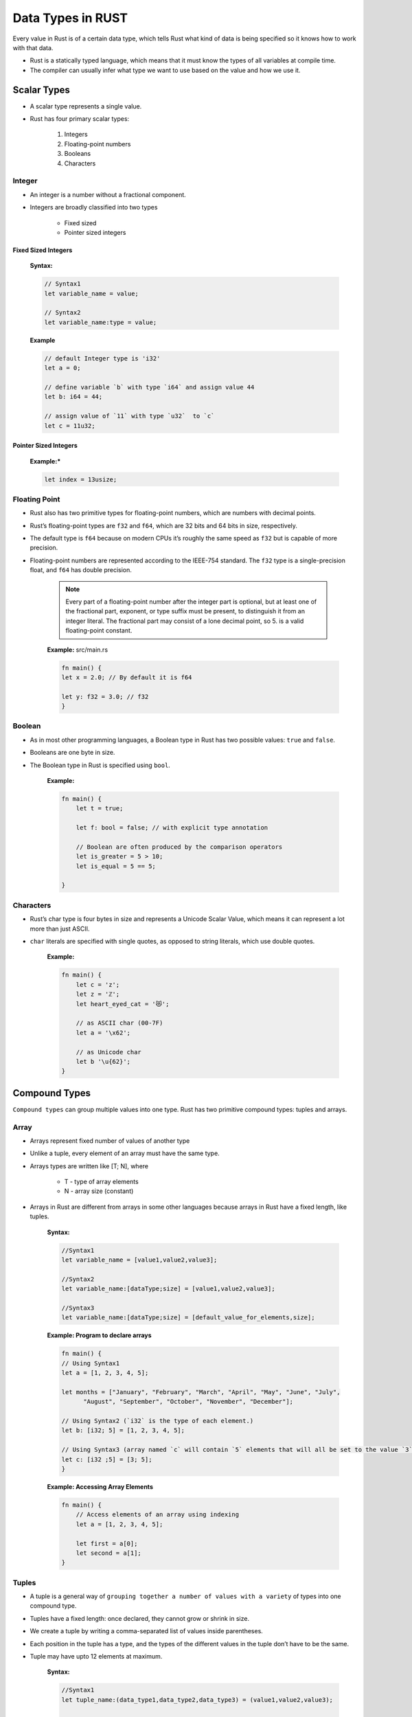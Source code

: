 Data Types in RUST
+++++++++++++++++++

Every value in Rust is of a certain data type, which tells Rust what kind of data is being specified so it knows how to work with that data.

* Rust is a statically typed language, which means that it must know the types of all variables at compile time.
* The compiler can usually infer what type we want to use based on the value and how we use it.


.. image:: images/rustDatatype.png

Scalar Types
=============

* A scalar type represents a single value.
* Rust has four primary scalar types:

    #. Integers
    #. Floating-point numbers
    #. Booleans
    #. Characters

Integer
---------

* An integer is a number without a fractional component.
* Integers are broadly classified into two types

    * Fixed sized
    * Pointer sized integers

Fixed Sized Integers
'''''''''''''''''''''

    .. image:: ./images/fixedSize.png

    **Syntax:**

    .. code-block:: rust

        // Syntax1
        let variable_name = value;

        // Syntax2
        let variable_name:type = value;

    **Example**

    .. code-block:: rust

        // default Integer type is 'i32'
        let a = 0;

        // define variable `b` with type `i64` and assign value 44
        let b: i64 = 44;

        // assign value of `11` with type `u32`  to `c`
        let c = 11u32;


Pointer Sized Integers
'''''''''''''''''''''''

    .. image:: images/pointerSized.png

    **Example:***

    .. code-block:: rust

        let index = 13usize;

Floating Point
--------------

* Rust also has two primitive types for floating-point numbers, which are numbers with decimal points.
* Rust’s floating-point types are ``f32`` and ``f64``, which are 32 bits and 64 bits in size, respectively.
* The default type is ``f64`` because on modern CPUs it’s roughly the same speed as ``f32`` but is capable of more precision.
* Floating-point numbers are represented according to the IEEE-754 standard. The ``f32`` type is a single-precision float, and ``f64`` has double precision.

    .. image:: images/floatingType.png

    .. note:: Every part of a floating-point number after the integer part is optional, but at least one of the fractional part, exponent, or type suffix must be present, to distinguish it from an integer literal. The fractional part may consist of a lone decimal point, so 5. is a valid floating-point constant.

    .. image:: images/floatsInt.png

    **Example:** src/main.rs

    .. code-block:: rust

        fn main() {
        let x = 2.0; // By default it is f64

        let y: f32 = 3.0; // f32
        }

Boolean
--------

* As in most other programming languages, a Boolean type in Rust has two possible values: ``true`` and ``false``.
* Booleans are one byte in size.
* The Boolean type in Rust is specified using ``bool``.

    **Example:**

    .. code-block:: rust

        fn main() {
            let t = true;

            let f: bool = false; // with explicit type annotation

            // Boolean are often produced by the comparison operators
            let is_greater = 5 > 10;
            let is_equal = 5 == 5;

        }

Characters
----------

* Rust’s char type is four bytes in size and represents a Unicode Scalar Value, which means it can represent a lot more than just ASCII.
* ``char`` literals are specified with single quotes, as opposed to string literals, which use double quotes.

    **Example:**

    .. code-block:: rust

        fn main() {
            let c = 'z';
            let z = 'ℤ';
            let heart_eyed_cat = '😻';

            // as ASCII char (00-7F)
            let a = '\x62';

            // as Unicode char
            let b '\u{62}';
        }

Compound Types
===============

``Compound types`` can group multiple values into one type. Rust has two primitive compound types: tuples and arrays.


Array
------

* Arrays represent fixed number of values of another type
* Unlike a tuple, every element of an array must have the same type.
* Arrays types are written like [T; N], where

    - T - type of array elements
    - N - array size (constant)

* Arrays in Rust are different from arrays in some other languages because arrays in Rust have a fixed length, like tuples.

    **Syntax:**

    .. code-block:: rust

        //Syntax1
        let variable_name = [value1,value2,value3];

        //Syntax2
        let variable_name:[dataType;size] = [value1,value2,value3];

        //Syntax3
        let variable_name:[dataType;size] = [default_value_for_elements,size];

    **Example: Program to declare arrays**

    .. code-block:: rust

        fn main() {
        // Using Syntax1
        let a = [1, 2, 3, 4, 5];

        let months = ["January", "February", "March", "April", "May", "June", "July",
              "August", "September", "October", "November", "December"];

        // Using Syntax2 (`i32` is the type of each element.)
        let b: [i32; 5] = [1, 2, 3, 4, 5];

        // Using Syntax3 (array named `c` will contain `5` elements that will all be set to the value `3` initially).
        let c: [i32 ;5] = [3; 5];
        }

    **Example: Accessing Array Elements**

    .. code-block:: rust

        fn main() {
            // Access elements of an array using indexing
            let a = [1, 2, 3, 4, 5];

            let first = a[0];
            let second = a[1];
        }


Tuples
-------

* A tuple is a general way of ``grouping together a number of values with a variety`` of types into one compound type.
* Tuples have a fixed length: once declared, they cannot grow or shrink in size.
* We create a tuple by writing a comma-separated list of values inside parentheses.
* Each position in the tuple has a type, and the types of the different values in the tuple don’t have to be the same.
* Tuple may have upto 12 elements at maximum.

    **Syntax:**

    .. code-block:: rust

        //Syntax1
        let tuple_name:(data_type1,data_type2,data_type3) = (value1,value2,value3);

        //Syntax2
        let tuple_name = (value1,value2,value3);

    **Example: Program to declare tuple**

    .. code-block:: rust

        fn main() {
        // Using Syntax1
        let tup: (i32, f64, u8) = (500, 6.4, 1);

        // Using Syntax2
        let tuple = (500, 6.4, 1);
        }

    .. note:: The variable ``tup`` binds to the entire tuple, because a tuple is considered a single compound element.


    **Example: Program to access individual values out of tuple using destructing.**

    .. code-block:: rust

        fn main() {
        let tup = (500, 6.4, 1);

        let (x, y, z) = tup;

        println!("The value of y is: {}", y);
        }

    .. note:: This program first creates a tuple and binds it to the variable ``tup``. It then uses a pattern with ``let`` to take ``tup`` and turn it into three separate variables, `x`, `y`, and `z`. This is called **destructuring**, because it breaks the single tuple into three parts. Finally, the program prints the value of ``y``, which is 6.4.

    **Example: Program to access individual values out of tuple using Pattern Matching**

    .. code-block:: rust

        fn main() {
            let x: (i32, f64, u8) = (500, 6.4, 1);

            let five_hundred = x.0;

            let six_point_four = x.1;

            let one = x.2;
        }

    .. note:: We can access a tuple element directly by using a period (``.``) followed by the index of the value we want to access.


Slices
-------

* A slice, written [T] without specifying the length, is a region of an array or vector.
* Slices are similar to arrays, but their length is not known at compile time.
* Slices are pointers to the actual data. They are passed by reference to functions, which is also known as **borrowing**.

    **Syntax:**

    .. code-block:: rust

        let <sliced_value> = &data_structure[start_index..end_index]

    **Example:**

    .. code-block:: rust

        fn main() {
           let n1 = "Tutorials".to_string();
           println!("length of string is {}",n1.len());
           let c1 = &n1[4..9];

           // fetches characters at 4,5,6,7, and 8 indexes
           println!("{}",c1);
        }

    **Output:**

    .. code-block::

        length of string is 9
        rials




Custom Types
============

Structures
----------

* A struct, or structure, is a custom data type that lets you name and package together multiple related values that make up a meaningful group.
* A structure defines data as a key-value pair.


Declaring a structure
'''''''''''''''''''''''

    **Syntax:**

    .. code-block:: rust

        struct structure-name {
           field1:data_type,
           field2:data_type,
           field3:data_type
        }

    **Example:**

    .. code-block:: rust

        struct Employee {
           name:String,
           team:String,
           age:u32
        };

Initializing a structure
'''''''''''''''''''''''''

    **Syntax:**

    .. code-block:: rust

        let instance_name = Name_of_structure {
           field1:value1,
           field2:value2,
           field3:value3
        };

    **Example:**

    .. code-block:: rust

        let emp1 = Employee {
          team:String::from("Osive"),
          name:String::from("Ryo"),
          age:50
        };
        println!("Name is :{}, team is {}, age is {}.",emp1.name,emp1.team,emp1.age);

    **Output:**

    .. code-block::

        Name is :Ryo, team is Osive, age is 50.


Enum (Enumeration)
------------------

* When we have to select a value from a list of possible variants we use enumeration data types.

    **Syntax:**

    .. code-block:: rust

            enum enum_name {
               variant1,
               variant2,
               variant3
            }

    For example any IP address can be either a version four or a version six address, but not both at the same time. So,

    **Example:**

    .. code-block:: rust

        enum IpAddrKind {
            V4,
            V6,
        }

Constants
---------

* Constants represent values that cannot be changed.
* If you declare a constant then there is no way its value changes.
* Constants must be explicitly typed during it's declaration.
* Rust has two different types of constants which can be declared in any scope including global. Both require explicit type annotation:

    * ``const`` - An unchangeable value (the common case).
    * ``static`` - declare global variables. These represent a memory address. They would be rarely used: the primary use cases are global locks, global atomic counters, and interfacing with legacy C libraries.


Const
''''''

    **Syntax:**

    .. code-block:: rust

        const VARIABLE_NAME:dataType = value;

    **Example:**

    .. code-block:: rust

        const PI:f32 = 3.14;

static
'''''''

    **Syntax:**

    .. code-block:: rust

        static VARIABLE_NAME:dataType = value;

    **Example:**

    .. code-block:: rust

        static LANGUAGE: &str = "Rust";


Standard Library Types
=======================

Boxes
-----

* The simplest way to allocate a value in the heap is to use ``Box::new``
* A box is a smart pointer to a heap allocated value of type ``T``.
* When a box goes out of scope, its destructor is called, the inner object is destroyed, and the memory on the heap is freed.

    **Usecases:**

    * When you have a type whose size can’t be known at compile time and you want to use a value of that type in a context that requires an exact size
    * When you have a large amount of data and you want to transfer ownership but ensure the data won’t be copied when you do so
    * When you want to own a value and you care only that it’s a type that implements a particular trait rather than being of a specific type


    **Syntax:**

        .. code-block:: rust

            let VARIABLE_NAME = Box::new(value);

    **Example**

        .. code-block:: rust

            fn main() {
                let a = Box :: new(1);
                print!("value of a is : {}",a);
            }

    **Output**

        .. code-block:: rust

            value of a is : 1

        .. note:: In the above example, a contains the value of Box that points to the data 1. If we access the value of Box, then the program prints '1'. When the program ends, then the Box is deallocated. The box is stored on the stack, and the data that it points to is stored on the heap.


Vectors
--------

* Vectors are re-sizable arrays. Like slices, their size is not known at compile time, but they can grow or shrink at any time.
* It stores values in contiguous memory blocks.
* There are several ways to create vectors. The simplest is to use the ``vec!`` macro, which gives us a syntax for vectors that looks very much like an array literal:

    **Syntax:**

    .. code-block:: rust

        // Syntax1
        let mut instance_name = Vec::new();
        instance_name.push(value);

        //Syntax2
        let vector_name = vec![val1,val2,val3]

    **Example:**

    .. code-block:: rust

        fn main() {
            // Using Syntax1
            let mut v1 = Vec::new();
            v1.push(20);
            println!("v1: {:?}",v1);

            // Using Syntax2
            let v2 = vec![1,2,3];
            println!("v2: {:?}",v2);
            }

    **Output:**

    .. code-block::

        v1: [20]
        v2: [1, 2, 3]

    **Miscellaneous Examples:**

    .. code-block:: rust

        let mut v = vec![10, 20, 30, 40, 50];
        // Make the element at index 3 be 35.
        v.insert(3, 35);
        assert_eq!(v, [10, 20, 30, 35, 40, 50]);
        // Remove the element at index 1.
        v.remove(1);
        assert_eq!(v, [10, 30, 35, 40, 50]);

        let mut v = vec!["Snow Puff", "Glass Gem"];
        assert_eq!(v.pop(), Some("Glass Gem"));

        // A palindrome!
        let mut palindrome = vec!["a man", "a plan", "a canal", "panama"];
        palindrome.reverse();


Strings
--------

* A ``String`` is stored as a vector of bytes (``Vec<u8>``), but guaranteed to always be a valid UTF-8 sequence. ``String`` is heap allocated, growable and not null terminated.
* The String data type in Rust can be classified into the following −

    * String Literal(&str)
    * String Object(String)

String Literal(&str)
''''''''''''''''''''''

* String literals (&str) are used when the value of a string is known at compile time.
* String literals are a set of characters, which are hardcoded into a variable.
* String literals are static by default. This means that string literals are guaranteed to be valid for the duration of the entire program.

    **Syntax:**

    .. code-block:: rust

        let variable_name: &str = "value";

    **Example:**

    .. code-block:: rust

        fn main() {
           let team:&str="Osive";
           let location:&str = "Delhi";
           println!("Team is :{}, Location :{}",team,location);
        }

    **Output:**

    .. code-block:: rust

        Team is :Osive, Location :Delhi

String Object
''''''''''''''

* The String object type is provided in Standard Library. Unlike string literal, the string object type is not a part of the core language.
* It is defined as public structure in standard library pub struct String.
* String is heap allocated, growable and not null terminated.
* It is mutable and UTF-8 encoded type.
* String object type can be used to represent string values that are provided at runtime.

    **Syntax:**

    .. code-block:: rust

        // Syntax1
        let variable_name = String::new()

        // Syntax2
        let variable_name = String::from("value")

    **Example:**

    .. code-block:: rust

        fn main(){
            // Using Syntax1
            let empty_string = String::new();
            println!("length is {}",empty_string.len());

            // Using Syntax2
            let content_string = String::from("Team Osive");
            println!("length is {}",content_string.len());
        }

    **Output:**

    .. code-block::

        length is 0
        length is 10
